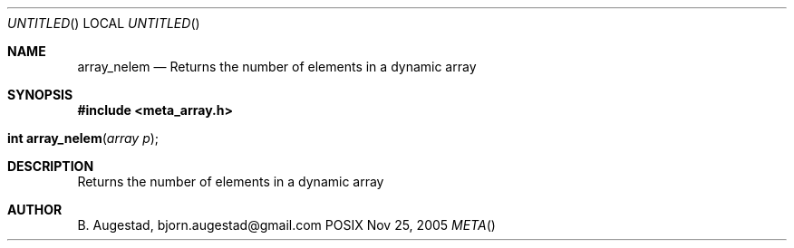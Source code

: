 .Dd Nov 25, 2005
.Os POSIX
.Dt META
.Th array_nelem 3
.Sh NAME
.Nm array_nelem
.Nd Returns the number of elements in a dynamic array
.Sh SYNOPSIS
.Fd #include <meta_array.h>
.Fo "int array_nelem"
.Fa "array p"
.Fc
.Sh DESCRIPTION
Returns the number of elements in a dynamic array
.Sh AUTHOR
.An B. Augestad, bjorn.augestad@gmail.com
